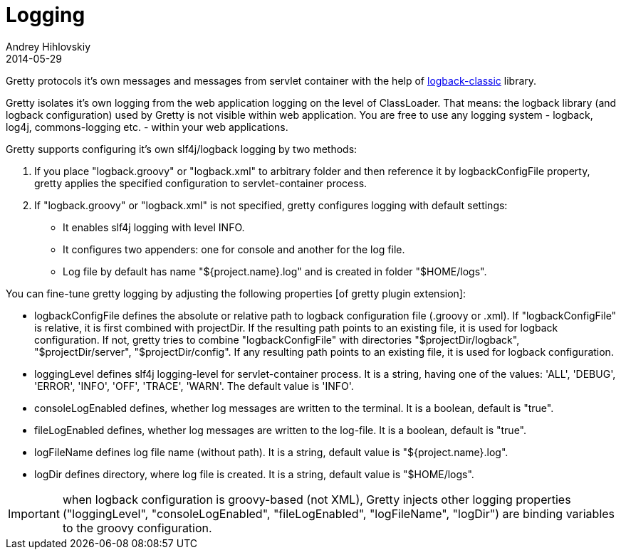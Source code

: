 = Logging
Andrey Hihlovskiy
2014-05-29
:sectanchors:
:jbake-type: page
:jbake-status: published

Gretty protocols it's own messages and messages from servlet container
with the help of http://logback.qos.ch/[logback-classic] library.

Gretty isolates it's own logging from the web application logging on the level of ClassLoader. That means:
the logback library (and logback configuration) used by Gretty is not visible within web application.
You are free to use any logging system - logback, log4j, commons-logging etc. - within your
web applications.

Gretty supports configuring it's own slf4j/logback logging by two methods:

. If you place "logback.groovy" or "logback.xml" to arbitrary folder and then reference it by +logbackConfigFile+ property, gretty applies the specified configuration to servlet-container process.
. If "logback.groovy" or "logback.xml" is not specified, gretty configures logging with default settings:
* It enables slf4j logging with level INFO.
* It configures two appenders: one for console and another for the log file.
* Log file by default has name "${project.name}.log" and is created in folder "$HOME/logs".

You can fine-tune gretty logging by adjusting the following properties [of gretty plugin extension]:

* +logbackConfigFile+ defines the absolute or relative path to logback configuration file (.groovy or .xml). If "logbackConfigFile" is relative, it is first combined with projectDir. If the resulting path points to an existing file, it is used for logback configuration. If not, gretty tries to combine "logbackConfigFile" with directories 
"$projectDir/logback", "$projectDir/server", "$projectDir/config". If any resulting path points to an existing file, it is used for logback configuration.
* +loggingLevel+ defines slf4j logging-level for servlet-container process. It is a string, having one of the values: 'ALL', 'DEBUG', 'ERROR', 'INFO', 'OFF', 'TRACE', 'WARN'. The default value is 'INFO'.
* +consoleLogEnabled+ defines, whether log messages are written to the terminal. It is a boolean, default is "true".
* +fileLogEnabled+ defines, whether log messages are written to the log-file. It is a boolean, default is "true".
* +logFileName+ defines log file name (without path). It is a string, default value is "${project.name}.log".
* +logDir+ defines directory, where log file is created. It is a string, default value is "$HOME/logs".

IMPORTANT: when logback configuration is groovy-based (not XML), Gretty injects other logging properties ("loggingLevel", "consoleLogEnabled", "fileLogEnabled", "logFileName", "logDir") are binding variables to the groovy configuration.

